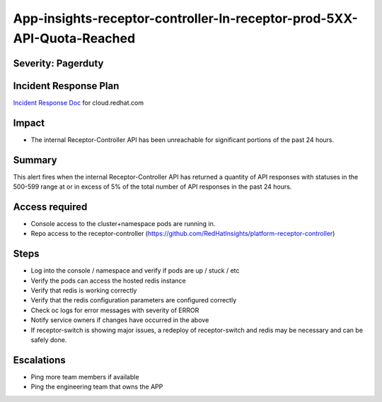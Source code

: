 App-insights-receptor-controller-In-receptor-prod-5XX-API-Quota-Reached
=======================================================================

Severity: Pagerduty
-------------------

Incident Response Plan
----------------------

`Incident Response Doc`_ for cloud.redhat.com

Impact
------

-  The internal Receptor-Controller API has been unreachable for significant portions of the past 24 hours.

Summary
-------

This alert fires when the internal Receptor-Controller API has returned a quantity of API responses with statuses
in the 500-599 range at or in excess of 5% of the total number of API responses in the past 24 hours.

Access required
---------------

-  Console access to the cluster+namespace pods are running in.
-  Repo access to the receptor-controller (https://github.com/RedHatInsights/platform-receptor-controller)

Steps
-----

-  Log into the console / namespace and verify if pods are up / stuck / etc
-  Verify the pods can access the hosted redis instance
-  Verify that redis is working correctly
-  Verify that the redis configuration parameters are configured correctly
-  Check oc logs for error messages with severity of ERROR
-  Notify service owners if changes have occurred in the above
-  If receptor-switch is showing major issues, a redeploy of receptor-switch and redis may be necessary and can be safely done.


Escalations
-----------

-  Ping more team members if available
-  Ping the engineering team that owns the APP

.. _Incident Response Doc: https://docs.google.com/document/d/1AyEQnL4B11w7zXwum8Boty2IipMIxoFw1ri1UZB6xJE
